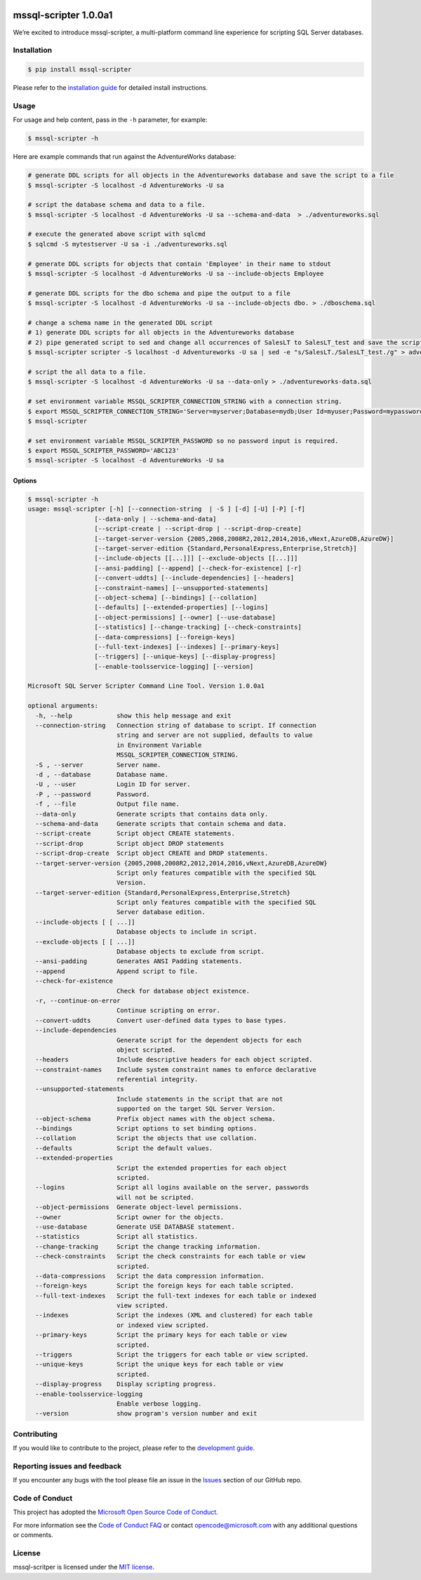.. image:: https://travis-ci.com/Microsoft/sql-xplat-cli.svg?token=QwsuvxE5D2cbdbsRa2gk&branch=dev
    :target: https://travis-ci.com/Microsoft/sql-xplat-cli

mssql-scripter 1.0.0a1
============================

We’re excited to introduce mssql-scripter, a multi-platform command line
experience for scripting SQL Server databases.

Installation
------------

.. code:: bash

    $ pip install mssql-scripter

Please refer to the `installation guide`_ for detailed install instructions. 

Usage
-----

For usage and help content, pass in the ``-h`` parameter, for example:

.. code:: bash

    $ mssql-scripter -h

Here are example commands that run against the AdventureWorks
database:

.. code:: bash


    # generate DDL scripts for all objects in the Adventureworks database and save the script to a file
    $ mssql-scripter -S localhost -d AdventureWorks -U sa 

    # script the database schema and data to a file.
    $ mssql-scripter -S localhost -d AdventureWorks -U sa --schema-and-data  > ./adventureworks.sql

    # execute the generated above script with sqlcmd
    $ sqlcmd -S mytestserver -U sa -i ./adventureworks.sql
    
    # generate DDL scripts for objects that contain 'Employee' in their name to stdout
    $ mssql-scripter -S localhost -d AdventureWorks -U sa --include-objects Employee

    # generate DDL scripts for the dbo schema and pipe the output to a file
    $ mssql-scripter -S localhost -d AdventureWorks -U sa --include-objects dbo. > ./dboschema.sql
    
    # change a schema name in the generated DDL script
    # 1) generate DDL scripts for all objects in the Adventureworks database
    # 2) pipe generated script to sed and change all occurrences of SalesLT to SalesLT_test and save the script to a file
    $ mssql-scripter scripter -S localhost -d Adventureworks -U sa | sed -e "s/SalesLT./SalesLT_test./g" > adventureworks_SalesLT_test.sql 

    # script the all data to a file.
    $ mssql-scripter -S localhost -d AdventureWorks -U sa --data-only > ./adventureworks-data.sql 

    # set environment variable MSSQL_SCRIPTER_CONNECTION_STRING with a connection string.
    $ export MSSQL_SCRIPTER_CONNECTION_STRING='Server=myserver;Database=mydb;User Id=myuser;Password=mypassword;'
    $ mssql-scripter

    # set environment variable MSSQL_SCRIPTER_PASSWORD so no password input is required.
    $ export MSSQL_SCRIPTER_PASSWORD='ABC123'
    $ mssql-scripter -S localhost -d AdventureWorks -U sa

Options
~~~~~~~
.. code-block::

    $ mssql-scripter -h
    usage: mssql-scripter [-h] [--connection-string  | -S ] [-d] [-U] [-P] [-f]
                      [--data-only | --schema-and-data]
                      [--script-create | --script-drop | --script-drop-create]
                      [--target-server-version {2005,2008,2008R2,2012,2014,2016,vNext,AzureDB,AzureDW}]
                      [--target-server-edition {Standard,PersonalExpress,Enterprise,Stretch}]
                      [--include-objects [[...]]] [--exclude-objects [[...]]]
                      [--ansi-padding] [--append] [--check-for-existence] [-r]
                      [--convert-uddts] [--include-dependencies] [--headers]
                      [--constraint-names] [--unsupported-statements]
                      [--object-schema] [--bindings] [--collation]
                      [--defaults] [--extended-properties] [--logins]
                      [--object-permissions] [--owner] [--use-database]
                      [--statistics] [--change-tracking] [--check-constraints]
                      [--data-compressions] [--foreign-keys]
                      [--full-text-indexes] [--indexes] [--primary-keys]
                      [--triggers] [--unique-keys] [--display-progress]
                      [--enable-toolsservice-logging] [--version]

    Microsoft SQL Server Scripter Command Line Tool. Version 1.0.0a1

    optional arguments:
      -h, --help            show this help message and exit
      --connection-string   Connection string of database to script. If connection
                            string and server are not supplied, defaults to value
                            in Environment Variable
                            MSSQL_SCRIPTER_CONNECTION_STRING.
      -S , --server         Server name.
      -d , --database       Database name.
      -U , --user           Login ID for server.
      -P , --password       Password.
      -f , --file           Output file name.
      --data-only           Generate scripts that contains data only.
      --schema-and-data     Generate scripts that contain schema and data.
      --script-create       Script object CREATE statements.
      --script-drop         Script object DROP statements
      --script-drop-create  Script object CREATE and DROP statements.
      --target-server-version {2005,2008,2008R2,2012,2014,2016,vNext,AzureDB,AzureDW}
                            Script only features compatible with the specified SQL
                            Version.
      --target-server-edition {Standard,PersonalExpress,Enterprise,Stretch}
                            Script only features compatible with the specified SQL
                            Server database edition.
      --include-objects [ [ ...]]
                            Database objects to include in script.
      --exclude-objects [ [ ...]]
                            Database objects to exclude from script.
      --ansi-padding        Generates ANSI Padding statements.
      --append              Append script to file.
      --check-for-existence
                            Check for database object existence.
      -r, --continue-on-error
                            Continue scripting on error.
      --convert-uddts       Convert user-defined data types to base types.
      --include-dependencies
                            Generate script for the dependent objects for each
                            object scripted.
      --headers             Include descriptive headers for each object scripted.
      --constraint-names    Include system constraint names to enforce declarative
                            referential integrity.
      --unsupported-statements
                            Include statements in the script that are not
                            supported on the target SQL Server Version.
      --object-schema       Prefix object names with the object schema.
      --bindings            Script options to set binding options.
      --collation           Script the objects that use collation.
      --defaults            Script the default values.
      --extended-properties
                            Script the extended properties for each object
                            scripted.
      --logins              Script all logins available on the server, passwords
                            will not be scripted.
      --object-permissions  Generate object-level permissions.
      --owner               Script owner for the objects.
      --use-database        Generate USE DATABASE statement.
      --statistics          Script all statistics.
      --change-tracking     Script the change tracking information.
      --check-constraints   Script the check constraints for each table or view
                            scripted.
      --data-compressions   Script the data compression information.
      --foreign-keys        Script the foreign keys for each table scripted.
      --full-text-indexes   Script the full-text indexes for each table or indexed
                            view scripted.
      --indexes             Script the indexes (XML and clustered) for each table
                            or indexed view scripted.
      --primary-keys        Script the primary keys for each table or view
                            scripted.
      --triggers            Script the triggers for each table or view scripted.
      --unique-keys         Script the unique keys for each table or view
                            scripted.
      --display-progress    Display scripting progress.
      --enable-toolsservice-logging
                            Enable verbose logging.
      --version             show program's version number and exit

Contributing
-----------------------------
If you would like to contribute to the project, please refer to the `development guide`_.

Reporting issues and feedback
-----------------------------

If you encounter any bugs with the tool please file an issue in the
`Issues`_ section of our GitHub repo.

Code of Conduct
---------------

This project has adopted the `Microsoft Open Source Code of Conduct`_.

For more information see the `Code of Conduct FAQ`_ or contact
opencode@microsoft.com with any additional questions or comments.

License
-------

mssql-scritper is licensed under the `MIT license`_.

.. _installation guide: doc/installation_guide.md
.. _development guide: doc/development_guide.md
.. _Issues: https://github.com/Microsoft/sql-xplat-cli/issues
.. _Microsoft Open Source Code of Conduct: https://opensource.microsoft.com/codeofconduct/
.. _Code of Conduct FAQ: https://opensource.microsoft.com/codeofconduct/faq/
.. _MIT license: https://github.com/Microsoft/sql-xplat-cli/blob/dev/LI
